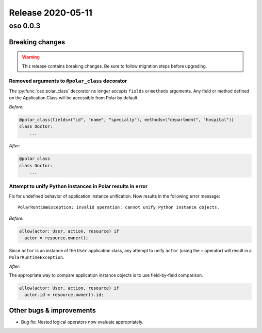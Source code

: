 .. title:: Changelog for Release 2020-05-11
.. meta::
  :description: Changelog for Release 2020-05-11 (oso 0.0.3) containing new features, bug fixes, and more.

##################
Release 2020-05-11
##################

=============
``oso`` 0.0.3
=============

Breaking changes
================

.. warning:: This release contains breaking changes. Be sure
   to follow migration steps before upgrading.

Removed arguments to ``@polar_class`` decorator
-----------------------------------------------

The :py:func:`oso.polar_class` decorator no longer accepts ``fields`` or
``methods`` arguments. Any field or method defined on the Application Class
will be accessible from Polar by default.

*Before:*

.. code-block::

  @polar_class(fields=("id", "name", "specialty"), methods=("department", "hospital"))
  class Doctor:
      ...

*After:*

.. code-block::

  @polar_class
  class Doctor:
      ...

Attempt to unify Python instances in Polar results in error
-----------------------------------------------------------
Fix for undefined behavior of application instance unification.
Now results in the following error message::

    PolarRuntimeException: Invalid operation: cannot unify Python instance objects.

*Before:*

.. code-block:: polar

  allow(actor: User, action, resource) if
    actor = resource.owner();

Since ``actor`` is an instance of the ``User`` application class, any attempt
to unify ``actor`` (using the ``=`` operator) will result in a
``PolarRuntimeException``.

*After:*

The appropriate way to compare application instance objects is to use
field-by-field comparison.

.. code-block:: polar

  allow(actor: User, action, resource) if
    actor.id = resource.owner().id;

Other bugs & improvements
=========================

- Bug fix: Nested logical operators now evaluate appropriately.
